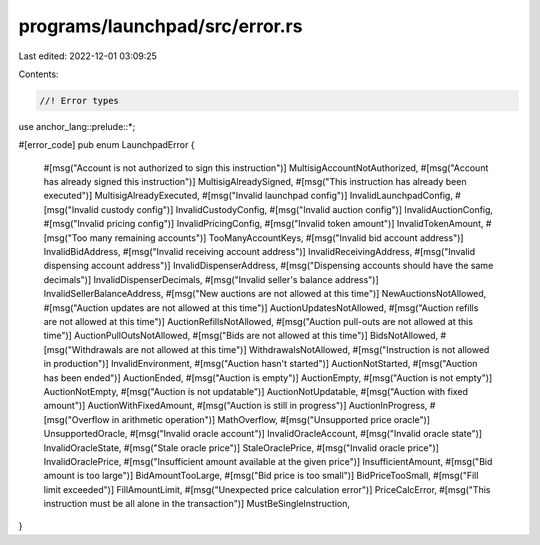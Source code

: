 programs/launchpad/src/error.rs
===============================

Last edited: 2022-12-01 03:09:25

Contents:

.. code-block:: rs

    //! Error types

use anchor_lang::prelude::*;

#[error_code]
pub enum LaunchpadError {
    #[msg("Account is not authorized to sign this instruction")]
    MultisigAccountNotAuthorized,
    #[msg("Account has already signed this instruction")]
    MultisigAlreadySigned,
    #[msg("This instruction has already been executed")]
    MultisigAlreadyExecuted,
    #[msg("Invalid launchpad config")]
    InvalidLaunchpadConfig,
    #[msg("Invalid custody config")]
    InvalidCustodyConfig,
    #[msg("Invalid auction config")]
    InvalidAuctionConfig,
    #[msg("Invalid pricing config")]
    InvalidPricingConfig,
    #[msg("Invalid token amount")]
    InvalidTokenAmount,
    #[msg("Too many remaining accounts")]
    TooManyAccountKeys,
    #[msg("Invalid bid account address")]
    InvalidBidAddress,
    #[msg("Invalid receiving account address")]
    InvalidReceivingAddress,
    #[msg("Invalid dispensing account address")]
    InvalidDispenserAddress,
    #[msg("Dispensing accounts should have the same decimals")]
    InvalidDispenserDecimals,
    #[msg("Invalid seller's balance address")]
    InvalidSellerBalanceAddress,
    #[msg("New auctions are not allowed at this time")]
    NewAuctionsNotAllowed,
    #[msg("Auction updates are not allowed at this time")]
    AuctionUpdatesNotAllowed,
    #[msg("Auction refills are not allowed at this time")]
    AuctionRefillsNotAllowed,
    #[msg("Auction pull-outs are not allowed at this time")]
    AuctionPullOutsNotAllowed,
    #[msg("Bids are not allowed at this time")]
    BidsNotAllowed,
    #[msg("Withdrawals are not allowed at this time")]
    WithdrawalsNotAllowed,
    #[msg("Instruction is not allowed in production")]
    InvalidEnvironment,
    #[msg("Auction hasn't started")]
    AuctionNotStarted,
    #[msg("Auction has been ended")]
    AuctionEnded,
    #[msg("Auction is empty")]
    AuctionEmpty,
    #[msg("Auction is not empty")]
    AuctionNotEmpty,
    #[msg("Auction is not updatable")]
    AuctionNotUpdatable,
    #[msg("Auction with fixed amount")]
    AuctionWithFixedAmount,
    #[msg("Auction is still in progress")]
    AuctionInProgress,
    #[msg("Overflow in arithmetic operation")]
    MathOverflow,
    #[msg("Unsupported price oracle")]
    UnsupportedOracle,
    #[msg("Invalid oracle account")]
    InvalidOracleAccount,
    #[msg("Invalid oracle state")]
    InvalidOracleState,
    #[msg("Stale oracle price")]
    StaleOraclePrice,
    #[msg("Invalid oracle price")]
    InvalidOraclePrice,
    #[msg("Insufficient amount available at the given price")]
    InsufficientAmount,
    #[msg("Bid amount is too large")]
    BidAmountTooLarge,
    #[msg("Bid price is too small")]
    BidPriceTooSmall,
    #[msg("Fill limit exceeded")]
    FillAmountLimit,
    #[msg("Unexpected price calculation error")]
    PriceCalcError,
    #[msg("This instruction must be all alone in the transaction")]
    MustBeSingleInstruction,
}


